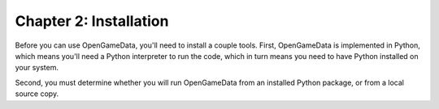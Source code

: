 Chapter 2: Installation
===============================================

Before you can use OpenGameData, you'll need to install a couple tools.
First, OpenGameData is implemented in Python, which means you'll need a Python interpreter to run the code, which in turn means you need to have Python installed on your system.

Second, you must determine whether you will run OpenGameData from an installed Python package, or from a local source copy.

.. mdinclude:: ../../util/installation/install_python.md

.. mdinclude:: install_core.md